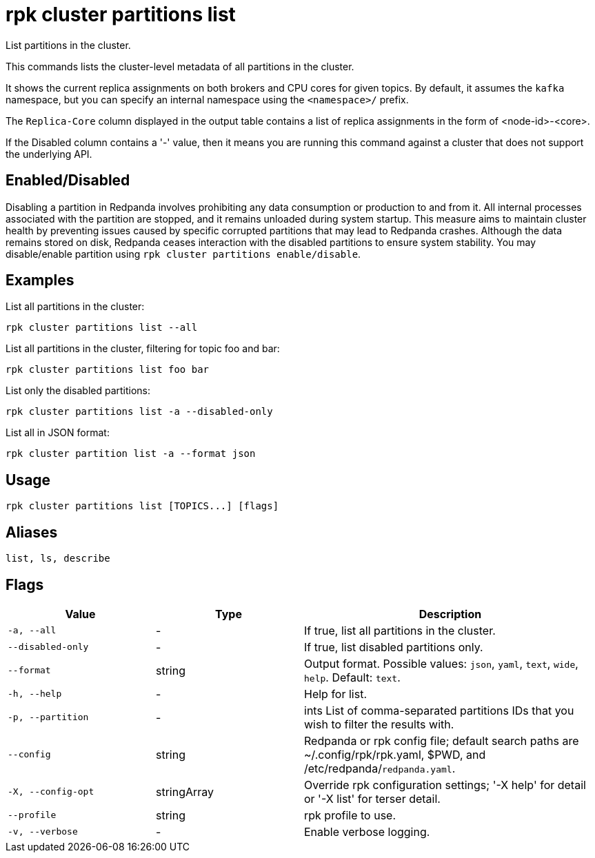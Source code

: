 = rpk cluster partitions list

List partitions in the cluster.

This commands lists the cluster-level metadata of all partitions in the cluster.

It shows the current replica assignments on both brokers and CPU cores for given topics. By default, it assumes the `kafka` namespace, but you can specify an internal namespace using the `<namespace>/` prefix.

The `Replica-Core` column displayed in the output table contains a list of replica assignments in the form of <node-id>-<core>.

If the Disabled column contains a '-' value, then it means you are running this command against a cluster that does not support the underlying API.

== Enabled/Disabled


Disabling a partition in Redpanda involves prohibiting any data consumption or production to and from it. All internal processes associated with the partition are stopped, and it remains unloaded during system startup. This measure aims to maintain cluster health by preventing issues caused by specific corrupted partitions that may lead to Redpanda crashes. Although the data remains stored on disk, Redpanda ceases interaction with the disabled partitions to ensure system stability. You may disable/enable partition using `rpk cluster partitions enable/disable`.	



== Examples

List all partitions in the cluster:

```bash
rpk cluster partitions list --all
```

List all partitions in the cluster, filtering for topic foo and bar:

```bash
rpk cluster partitions list foo bar
```

List only the disabled partitions:

```bash
rpk cluster partitions list -a --disabled-only
```



List all in JSON format:

```bash
rpk cluster partition list -a --format json
```

== Usage

[,bash]
----
rpk cluster partitions list [TOPICS...] [flags]
----

== Aliases

[,bash]
----
list, ls, describe
----

== Flags

[cols="1m,1a,2a"]
|===
|*Value* |*Type* |*Description*

|-a, --all |- |If true, list all partitions in the cluster.

|--disabled-only |- |If true, list disabled partitions only.

|--format |string |Output format. Possible values: `json`, `yaml`, `text`, `wide`, `help`. Default: `text`.

|-h, --help |- |Help for list.

|-p, --partition |- |ints   List of comma-separated partitions IDs that you wish to filter the results with.

|--config |string |Redpanda or rpk config file; default search paths are ~/.config/rpk/rpk.yaml, $PWD, and /etc/redpanda/`redpanda.yaml`.

|-X, --config-opt |stringArray |Override rpk configuration settings; '-X help' for detail or '-X list' for terser detail.

|--profile |string |rpk profile to use.

|-v, --verbose |- |Enable verbose logging.
|===